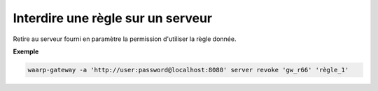 ==================================
Interdire une règle sur un serveur
==================================

.. program:: waarp-gateway server revoke

Retire au serveur fourni en paramètre la permission d'utiliser la règle donnée.

**Exemple**

.. code-block:: shell

   waarp-gateway -a 'http://user:password@localhost:8080' server revoke 'gw_r66' 'règle_1'

